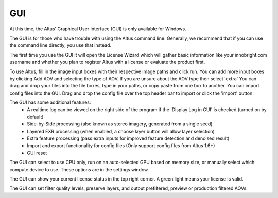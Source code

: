 GUI
===

At this time, the Altus' Graphical User Interface (GUI) is only available for Windows.

The GUI is for those who have trouble with using the Altus command line. Generally, we recommend that if you can use the command line directly, you use that instead.

The first time you use the GUI it will open the License Wizard which will gather basic information like your innobright.com username and whether you plan to register Altus with a license or evaluate the product first.

To use Altus, fill in the image input boxes with their respective image paths and click run.
You can add more input boxes by clicking Add AOV and selecting the type of AOV.
If you are unsure about the AOV type then select 'extra'
You can drag and drop your files into the file boxes, type in your paths, or copy paste from one box to another.
You can import config files into the GUI.  Drag and drop the config file over the top header bar to import or click the 'import' button

The GUI has some additional features:
 * A realtime log can be viewed on the right side of the program if the 'Display Log in GUI' is checked (turned on by default)
 * Side-by-Side processing (also known as stereo imagery, generated from a single seed)
 * Layered EXR processing (when enabled, a choose layer button will allow layer selection)
 * Extra feature processing (pass extra inputs for improved feature detection and denoised result)
 * Import and export functionality for config files (Only support config files from Altus 1.6+)
 * GUI reset

The GUI can select to use CPU only, run on an auto-selected GPU based on memory size, or manually select which compute device to use.  These options are in the settings window.

The GUI can show your current license status in the top right corner.  A green light means your license is valid.

The GUI can set filter quality levels, preserve layers, and output prefiltered, preview or production filtered AOVs.
